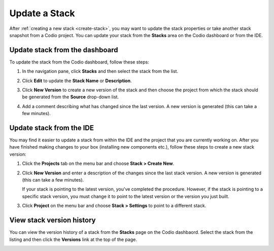 .. meta::
   :description: Update a Stack name or description or create a new version to update the software configuration.

.. _update-stack:

Update a Stack
==============

After :ref:`creating a new stack <create-stack>`, you may want to update the stack properties or take another stack snapshot from a Codio project. You can update your stack from the **Stacks** area on the Codio dashboard or from the IDE.

.. _updating-from-the-dashboard:

Update stack from the dashboard
-------------------------------
To update the stack from the Codio dashboard, follow these steps:

1. In the navigation pane, click **Stacks** and then select the stack from the list.
  
   .. image:: /img/stackdetails.png
      :alt: Stacks Dashboard 

2. Click **Edit** to update the **Stack Name** or **Description**.

3. Click **New Version** to create a new version of the stack and then choose the project from which the stack should be generated from the **Source** drop-down list. 

4. Add a comment describing what has changed since the last version.  A new version is generated (this can take a few minutes).


.. _updating-from-the-ide:

Update stack from the IDE
-------------------------

You may find it easier to update a stack from within the IDE and the project that you are currently working on. After you have finished making changes to your box (installing new components etc.), follow these steps to create a new stack version:

1. Click the **Projects** tab on the menu bar and choose **Stack > Create New**.

   .. image:: /img/stacknewversion.png
      :alt: Stacks New Version

2. Click **New Version** and enter a description of the changes since the last stack version.  A new version is generated (this can take a few minutes).

   If your stack is pointing to the latest version, you've completed the procedure. However, if the stack is pointing to a specific stack version, you must change it to point to the latest version or the version you just built.

3. Click **Project** on the menu bar and choose **Stack > Settings** to point to a different stack.

View stack version history
--------------------------
You can view the version history of a stack from the **Stacks** page on the Codio dashbaord. Select the stack from the listing and then click the **Versions** link at the top of the page.

.. image:: /img/stacks_versions.png
   :alt: Stack Version History


